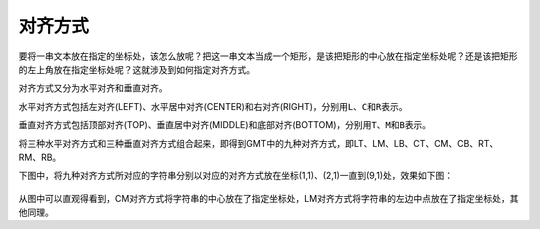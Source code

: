 对齐方式
========

要将一串文本放在指定的坐标处，该怎么放呢？把这一串文本当成一个矩形，是该把矩形的中心放在指定坐标处呢？还是该把矩形的左上角放在指定坐标处呢？这就涉及到如何指定对齐方式。

对齐方式又分为水平对齐和垂直对齐。

水平对齐方式包括左对齐(LEFT)、水平居中对齐(CENTER)和右对齐(RIGHT)，分别用\ ``L``\ 、\ ``C``\ 和\ ``R``\ 表示。

垂直对齐方式包括顶部对齐(TOP)、垂直居中对齐(MIDDLE)和底部对齐(BOTTOM)，分别用\ ``T``\ 、\ ``M``\ 和\ ``B``\ 表示。

将三种水平对齐方式和三种垂直对齐方式组合起来，即得到GMT中的九种对齐方式，即LT、LM、LB、CT、CM、CB、RT、RM、RB。

下图中，将九种对齐方式所对应的字符串分别以对应的对齐方式放在坐标(1,1)、(2,1)一直到(9,1)处，效果如下图：

.. figure:: /images/justification.*
   :width: 600px
   :align: center

从图中可以直观得看到，CM对齐方式将字符串的中心放在了指定坐标处，LM对齐方式将字符串的左边中点放在了指定坐标处，其他同理。
